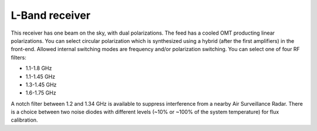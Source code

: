 
L-Band receiver
---------------

This receiver has one beam on the sky, with dual polarizations. The feed has a cooled OMT producting linear polarizations. You can select circular polarization which is synthesized using a hybrid (after the first amplifiers) in the front-end. Allowed internal switching modes are frequency and/or polarization switching. You can select one of four RF filters: 

* 1.1-1.8 GHz
* 1.1-1.45 GHz
* 1.3-1.45 GHz
* 1.6-1.75 GHz

A notch filter between 1.2 and 1.34 GHz is available to suppress interference from a nearby Air Surveillance Radar. There is a choice between two noise diodes with different levels (~10% or ~100% of the system temperature) for flux calibration.

